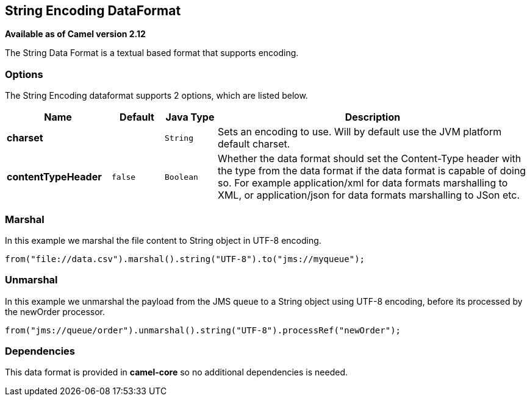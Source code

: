 [[string-dataformat]]
== String Encoding DataFormat

*Available as of Camel version 2.12*

The String Data Format is a textual based format
that supports encoding.

=== Options

// dataformat options: START
The String Encoding dataformat supports 2 options, which are listed below.



[width="100%",cols="2s,1m,1m,6",options="header"]
|===
| Name | Default | Java Type | Description
| charset |  | String | Sets an encoding to use. Will by default use the JVM platform default charset.
| contentTypeHeader | false | Boolean | Whether the data format should set the Content-Type header with the type from the data format if the data format is capable of doing so. For example application/xml for data formats marshalling to XML, or application/json for data formats marshalling to JSon etc.
|===
// dataformat options: END

=== Marshal

In this example we marshal the file content to String object in UTF-8
encoding.

[source,java]
----
from("file://data.csv").marshal().string("UTF-8").to("jms://myqueue");
----

=== Unmarshal

In this example we unmarshal the payload from the JMS queue to a String
object using UTF-8 encoding, before its processed by the newOrder
processor.

[source,java]
----
from("jms://queue/order").unmarshal().string("UTF-8").processRef("newOrder");
----

=== Dependencies

This data format is provided in *camel-core* so no additional
dependencies is needed.
